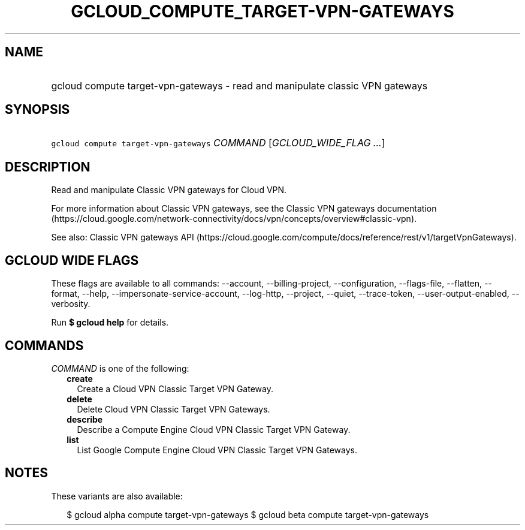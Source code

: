 
.TH "GCLOUD_COMPUTE_TARGET\-VPN\-GATEWAYS" 1



.SH "NAME"
.HP
gcloud compute target\-vpn\-gateways \- read and manipulate classic VPN gateways



.SH "SYNOPSIS"
.HP
\f5gcloud compute target\-vpn\-gateways\fR \fICOMMAND\fR [\fIGCLOUD_WIDE_FLAG\ ...\fR]



.SH "DESCRIPTION"

Read and manipulate Classic VPN gateways for Cloud VPN.

For more information about Classic VPN gateways, see the Classic VPN gateways
documentation
(https://cloud.google.com/network\-connectivity/docs/vpn/concepts/overview#classic\-vpn).

See also: Classic VPN gateways API
(https://cloud.google.com/compute/docs/reference/rest/v1/targetVpnGateways).



.SH "GCLOUD WIDE FLAGS"

These flags are available to all commands: \-\-account, \-\-billing\-project,
\-\-configuration, \-\-flags\-file, \-\-flatten, \-\-format, \-\-help,
\-\-impersonate\-service\-account, \-\-log\-http, \-\-project, \-\-quiet,
\-\-trace\-token, \-\-user\-output\-enabled, \-\-verbosity.

Run \fB$ gcloud help\fR for details.



.SH "COMMANDS"

\f5\fICOMMAND\fR\fR is one of the following:

.RS 2m
.TP 2m
\fBcreate\fR
Create a Cloud VPN Classic Target VPN Gateway.

.TP 2m
\fBdelete\fR
Delete Cloud VPN Classic Target VPN Gateways.

.TP 2m
\fBdescribe\fR
Describe a Compute Engine Cloud VPN Classic Target VPN Gateway.

.TP 2m
\fBlist\fR
List Google Compute Engine Cloud VPN Classic Target VPN Gateways.


.RE
.sp

.SH "NOTES"

These variants are also available:

.RS 2m
$ gcloud alpha compute target\-vpn\-gateways
$ gcloud beta compute target\-vpn\-gateways
.RE

